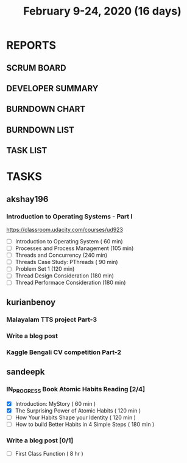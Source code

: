 #+TITLE: February 9-24, 2020 (16 days)
#+PROPERTY: Effort_ALL 0 0:05 0:10 0:30 1:00 2:00 3:00 4:00
#+COLUMNS: %35ITEM %TASKID %OWNER %3PRIORITY %TODO %5ESTIMATED{+} %3ACTUAL{+}
* REPORTS
** SCRUM BOARD
#+BEGIN: block-update-board
#+END:
** DEVELOPER SUMMARY
#+BEGIN: block-update-summary
#+END:
** BURNDOWN CHART
#+BEGIN: block-update-graph
#+END:
** BURNDOWN LIST
#+PLOT: title:"Burndown" ind:1 deps:(3 4) set:"term dumb" set:"xtics scale 0.5" set:"ytics scale 0.5" file:"burndown.plt" set:"xrange [0:17]"
#+BEGIN: block-update-burndown
#+END:
** TASK LIST
#+BEGIN: columnview :hlines 2 :maxlevel 5 :id "TASKS"
#+END:
* TASKS
  :PROPERTIES:
  :ID:       TASKS
  :SPRINTLENGTH: 16
  :SPRINTSTART: <2020-02-09 Sun>
  :wpd-akshay196: 1
  :wpd-kurianbenoy: 4
  :wpd-sandeepk: 1
  :END:
** akshay196
*** Introduction to Operating Systems - Part I
    :PROPERTIES:
    :ESTIMATED: 16
    :ACTUAL:
    :OWNER: akshay196
    :ID: READ.1580485531
    :TASKID: READ.1580485531
    :END:
    https://classroom.udacity.com/courses/ud923
    - [ ] Introduction to Operating System      ( 60 min)
    - [ ] Processes and Process Management      (105 min)
    - [ ] Threads and Concurrency               (240 min)
    - [ ] Threads Case Study: PThreads          ( 90 min)
    - [ ] Problem Set 1                         (120 min)
    - [ ] Thread Design Consideration           (180 min)
    - [ ] Thread Performace Consideration       (180 min)
** kurianbenoy
*** Malayalam TTS project Part-3
   :PROPERTIES:
   :ESTIMATED: 40
   :ACTUAL:
   :OWNER: kurianbenoy
   :ID: DEV.1581323105
   :TASKID: DEV.1581323105
   :END:
*** Write a blog post
   :PROPERTIES:
   :ESTIMATED: 5
   :ACTUAL:
   :OWNER: kurianbenoy
   :ID: WRITE.1580731639
   :TASKID: WRITE.1580731639
   :END:
*** Kaggle Bengali CV competition Part-2
   :PROPERTIES:
   :ESTIMATED: 25
   :ACTUAL:
   :OWNER: kurianbenoy
   :ID: DEV.1581323296
   :TASKID: DEV.1581323296
   :END:
** sandeepk
*** IN_PROGRESS Book Atomic Habits Reading [2/4]
    :PROPERTIES:
    :ESTIMATED: 8
    :ACTUAL:   4.25
    :OWNER: sandeepk
    :ID: READ.1581364101
    :TASKID: READ.1581364101
    :END:
    :LOGBOOK:
    CLOCK: [2020-02-16 Sun 14:15]--[2020-02-16 Sun 15:05] =>  0:50
    CLOCK: [2020-02-15 Sat 21:00]--[2020-02-15 Sat 21:55] =>  0:55
    CLOCK: [2020-02-14 Fri 21:20]--[2020-02-14 Fri 21:40] =>  0:20
    CLOCK: [2020-02-14 Fri 10:10]--[2020-02-14 Fri 10:35] =>  0:25
    CLOCK: [2020-02-13 Thu 10:10]--[2020-02-13 Thu 10:35] =>  0:25
    CLOCK: [2020-02-12 Wed 21:05]--[2020-02-12 Wed 21:25] =>  0:20
    CLOCK: [2020-02-12 Wed 10:00]--[2020-02-12 Wed 10:30] =>  0:30
    CLOCK: [2020-02-11 Tue 10:00]--[2020-02-11 Tue 10:30] =>  0:30
    :END:
    - [X] Introduction: MyStory                        ( 60 min )
    - [X] The Surprising Power of Atomic Habits        ( 120 min )
    - [ ] How Your Habits Shape your Identity          ( 120 min )
    - [ ] How to build Better Habits in 4 Simple Steps ( 180 min )
*** Write a blog post [0/1]
    :PROPERTIES:
    :ESTIMATED: 8
    :ACTUAL:
    :OWNER: sandeepk
    :ID: WRITE.1581365835
    :TASKID: WRITE.1581365835
    :END:
    - [ ] First Class Function ( 8 hr )

